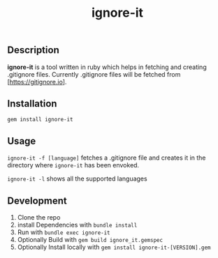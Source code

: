 #+TITLE: ignore-it

** Description
*ignore-it* is a tool written in ruby which helps in fetching and creating .gitignore files.
Currently .gitignore files will be fetched from [https://gitignore.io].

** Installation
=gem install ignore-it=

** Usage
=ignore-it -f [language]= fetches a .gitignore file and creates it in the directory where =ignore-it= has been envoked.

=ignore-it -l= shows all the supported languages


** Development 
1) Clone the repo
2) install Dependencies with =bundle install=
3) Run with =bundle exec ignore-it=
4) Optionally Build with =gem build ignore_it.gemspec=
5) Optionally Install locally  with =gem install ignore-it-[VERSION].gem=

